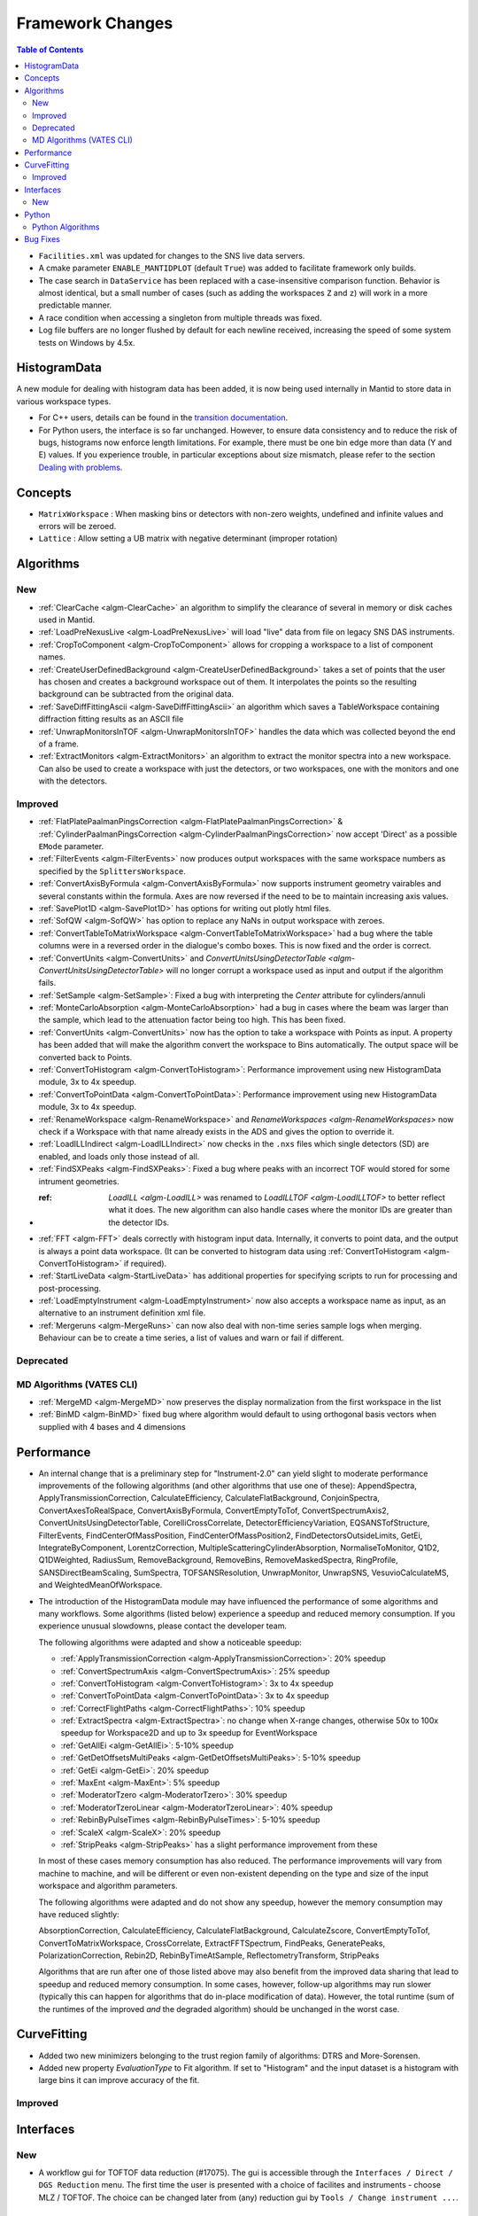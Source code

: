 =================
Framework Changes
=================

.. contents:: Table of Contents
   :local:

- ``Facilities.xml`` was updated for changes to the SNS live data servers.

- A cmake parameter ``ENABLE_MANTIDPLOT`` (default ``True``) was added to facilitate framework only builds.

- The case search in ``DataService`` has been replaced with a case-insensitive comparison function. Behavior
  is almost identical, but a small number of cases (such as adding the workspaces ``Z`` and ``z``) will work
  in a more predictable manner.

- A race condition when accessing a singleton from multiple threads was fixed.

- Log file buffers are no longer flushed by default for each newline received, increasing the speed of some system tests on Windows by 4.5x.

HistogramData
-------------

A new module for dealing with histogram data has been added, it is now being used internally in Mantid to store data in various workspace types.

- For C++ users, details can be found in the `transition documentation <http://docs.mantidproject.org/nightly/concepts/HistogramData.html>`_.
- For Python users, the interface is so far unchanged.
  However, to ensure data consistency and to reduce the risk of bugs, histograms now enforce length limitations. For example, there must be one bin edge more than data (Y and E) values.
  If you experience trouble, in particular exceptions about size mismatch, please refer to the section `Dealing with problems <http://docs.mantidproject.org/nightly/concepts/HistogramData.html#dealing-with-problems>`_.

Concepts
--------

- ``MatrixWorkspace`` : When masking bins or detectors with non-zero weights,
  undefined and infinite values and errors will be zeroed.
- ``Lattice`` : Allow setting a UB matrix with negative determinant (improper rotation)

Algorithms
----------

New
###

-  :ref:`ClearCache <algm-ClearCache>` an algorithm to simplify the clearance of several in memory or disk caches used in Mantid.

- :ref:`LoadPreNexusLive <algm-LoadPreNexusLive>` will load "live"
  data from file on legacy SNS DAS instruments.

- :ref:`CropToComponent <algm-CropToComponent>` allows for cropping a workspace to a list of component names.
- :ref:`CreateUserDefinedBackground <algm-CreateUserDefinedBackground>` takes a set of points
  that the user has chosen and creates a background workspace out of them. It interpolates the
  points so the resulting background can be subtracted from the original data.

- :ref:`SaveDiffFittingAscii <algm-SaveDiffFittingAscii>` an algorithm which saves a TableWorkspace containing
  diffraction fitting results as an ASCII file

- :ref:`UnwrapMonitorsInTOF <algm-UnwrapMonitorsInTOF>` handles the data which was collected beyond the end of a frame.

- :ref:`ExtractMonitors <algm-ExtractMonitors>` an algorithm to extract the monitor spectra into a new workspace. Can also be 
  used to create a workspace with just the detectors, or two workspaces, one with the monitors and one with the detectors.

Improved
########

- :ref:`FlatPlatePaalmanPingsCorrection <algm-FlatPlatePaalmanPingsCorrection>` & :ref:`CylinderPaalmanPingsCorrection <algm-CylinderPaalmanPingsCorrection>`
  now accept 'Direct' as a possible ``EMode`` parameter.

- :ref:`FilterEvents <algm-FilterEvents>` now produces output
  workspaces with the same workspace numbers as specified by the
  ``SplittersWorkspace``.
- :ref:`ConvertAxisByFormula <algm-ConvertAxisByFormula>` now supports instrument geometry vairables and several constants within the formula.  Axes are now reversed if the need to be to maintain increasing axis values.

- :ref:`SavePlot1D <algm-SavePlot1D>` has options for writing out
  plotly html files.

- :ref:`SofQW <algm-SofQW>` has option to replace any NaNs in output workspace
  with zeroes.

- :ref:`ConvertTableToMatrixWorkspace <algm-ConvertTableToMatrixWorkspace>`
  had a bug where the table columns were in a reversed order in the dialogue's combo boxes.
  This is now fixed and the order is correct.

- :ref:`ConvertUnits <algm-ConvertUnits>` and `ConvertUnitsUsingDetectorTable <algm-ConvertUnitsUsingDetectorTable>` will no longer corrupt a workspace used as input and output if the algorithm fails.

- :ref:`SetSample <algm-SetSample>`: Fixed a bug with interpreting the `Center` attribute for cylinders/annuli

- :ref:`MonteCarloAbsorption <algm-MonteCarloAbsorption>` had a bug in cases where the beam was larger than the
  sample, which lead to the attenuation factor being too high. This has been fixed.

- :ref:`ConvertUnits <algm-ConvertUnits>` now has the option to take a workspace with Points as input.
  A property has been added that will make the algorithm convert the workspace to Bins automatically. The output space will be converted back to Points.

- :ref:`ConvertToHistogram <algm-ConvertToHistogram>`: Performance improvement using new HistogramData module,
  3x to 4x speedup.

- :ref:`ConvertToPointData <algm-ConvertToPointData>`: Performance improvement using new HistogramData module,
  3x to 4x speedup.

- :ref:`RenameWorkspace <algm-RenameWorkspace>` and `RenameWorkspaces <algm-RenameWorkspaces>`
  now check if a Workspace with that name already exists in the ADS and gives
  the option to override it.

- :ref:`LoadILLIndirect <algm-LoadILLIndirect>` now checks in the ``.nxs`` files which single detectors (SD) are
  enabled, and loads only those instead of all.

- :ref:`FindSXPeaks <algm-FindSXPeaks>`: Fixed a bug where peaks with an incorrect TOF would stored for some intrument geometries.

- :ref: `LoadILL <algm-LoadILL>` was renamed to `LoadILLTOF <algm-LoadILLTOF>` to better reflect what it does. The new algorithm can also handle cases where the monitor IDs are greater than the detector IDs.

- :ref:`FFT <algm-FFT>` deals correctly with histogram input data. Internally, it converts to point data, and the output is always a point data workspace. (It can be converted to histogram data using :ref:`ConvertToHistogram <algm-ConvertToHistogram>` if required).

-  :ref:`StartLiveData <algm-StartLiveData>` has additional properties for specifying scripts to run for processing and post-processing.

- :ref:`LoadEmptyInstrument <algm-LoadEmptyInstrument>` now also accepts a workspace name as input, as an alternative to an instrument definition xml file.

- :ref:`Mergeruns <algm-MergeRuns>` can now also deal with non-time series sample logs when merging. Behaviour can be to create a time series, a list of values and warn or fail if different.

Deprecated
##########

MD Algorithms (VATES CLI)
#########################

- :ref:`MergeMD <algm-MergeMD>` now preserves the display normalization from the first workspace in the list

- :ref:`BinMD <algm-BinMD>` fixed bug where algorithm would default to using orthogonal basis vectors when supplied with 4 bases and 4 dimensions

Performance
-----------

- An internal change that is a preliminary step for "Instrument-2.0" can yield slight to moderate performance improvements of the following algorithms (and other algorithms that use one of these):
  AppendSpectra, ApplyTransmissionCorrection, CalculateEfficiency, CalculateFlatBackground, ConjoinSpectra, ConvertAxesToRealSpace, ConvertAxisByFormula, ConvertEmptyToTof, ConvertSpectrumAxis2, ConvertUnitsUsingDetectorTable, CorelliCrossCorrelate, DetectorEfficiencyVariation, EQSANSTofStructure, FilterEvents, FindCenterOfMassPosition, FindCenterOfMassPosition2, FindDetectorsOutsideLimits, GetEi, IntegrateByComponent, LorentzCorrection, MultipleScatteringCylinderAbsorption, NormaliseToMonitor, Q1D2, Q1DWeighted, RadiusSum, RemoveBackground, RemoveBins, RemoveMaskedSpectra, RingProfile, SANSDirectBeamScaling, SumSpectra, TOFSANSResolution, UnwrapMonitor, UnwrapSNS, VesuvioCalculateMS, and WeightedMeanOfWorkspace.

- The introduction of the HistogramData module may have influenced the performance of some algorithms and many workflows.
  Some algorithms (listed below) experience a speedup and reduced memory consumption.
  If you experience unusual slowdowns, please contact the developer team.

  The following algorithms were adapted and show a noticeable speedup:

  - :ref:`ApplyTransmissionCorrection <algm-ApplyTransmissionCorrection>`: 20% speedup
  - :ref:`ConvertSpectrumAxis <algm-ConvertSpectrumAxis>`: 25% speedup
  - :ref:`ConvertToHistogram <algm-ConvertToHistogram>`: 3x to 4x speedup
  - :ref:`ConvertToPointData <algm-ConvertToPointData>`: 3x to 4x speedup
  - :ref:`CorrectFlightPaths <algm-CorrectFlightPaths>`: 10% speedup
  - :ref:`ExtractSpectra <algm-ExtractSpectra>`: no change when X-range changes, otherwise 50x to 100x speedup for Workspace2D and up to 3x speedup for EventWorkspace
  - :ref:`GetAllEi <algm-GetAllEi>`: 5-10% speedup
  - :ref:`GetDetOffsetsMultiPeaks <algm-GetDetOffsetsMultiPeaks>`: 5-10% speedup
  - :ref:`GetEi <algm-GetEi>`: 20% speedup
  - :ref:`MaxEnt <algm-MaxEnt>`: 5% speedup
  - :ref:`ModeratorTzero <algm-ModeratorTzero>`: 30% speedup
  - :ref:`ModeratorTzeroLinear <algm-ModeratorTzeroLinear>`: 40% speedup
  - :ref:`RebinByPulseTimes <algm-RebinByPulseTimes>`: 5-10% speedup
  - :ref:`ScaleX <algm-ScaleX>`: 20% speedup 
  - :ref:`StripPeaks <algm-StripPeaks>` has a slight performance improvement from these

  In most of these cases memory consumption has also reduced.
  The performance improvements will vary from machine to machine, and will be different or even non-existent depending on the type and size of the input workspace and algorithm parameters.

  The following algorithms were adapted and do not show any speedup, however the memory consumption may have reduced slightly:

  AbsorptionCorrection, CalculateEfficiency, CalculateFlatBackground, CalculateZscore, ConvertEmptyToTof, ConvertToMatrixWorkspace, CrossCorrelate, ExtractFFTSpectrum, FindPeaks, GeneratePeaks, PolarizationCorrection, Rebin2D, RebinByTimeAtSample, ReflectometryTransform, StripPeaks

  Algorithms that are run after one of those listed above may also benefit from the improved data sharing that lead to speedup and reduced memory consumption.
  In some cases, however, follow-up algorithms may run slower (typically this can happen for algorithms that do in-place modification of data).
  However, the total runtime (sum of the runtimes of the improved *and* the degraded algorithm) should be unchanged in the worst case.


CurveFitting
------------

- Added two new minimizers belonging to the trust region family of algorithms: DTRS and More-Sorensen.
- Added new property `EvaluationType` to Fit algorithm. If set to "Histogram" and the input dataset 
  is a histogram with large bins it can improve accuracy of the fit.

Improved
########

Interfaces
----------

New
###

- A workflow gui for TOFTOF data reduction (#17075).
  The gui is accessible through the ``Interfaces / Direct / DGS Reduction`` menu.
  The first time the user is presented with a choice of facilites and instruments -
  choose MLZ / TOFTOF. The choice can be changed later from (any) reduction gui by
  ``Tools / Change instrument ...``.


Python
------

- :py:obj:`mantid.kernel.MaterialBuilder` has been exposed to python
  and :py:obj:`mantid.kernel.Material` has been modified to expose the
  individual atoms.
- :py:obj:`mantid.geometry.OrientedLattice` set U with determinant -1 exposed to python
- The setDisplayNormalization and setDisplayNormalizationHisto methods for MDEventWorkspaces are now exposed to Python
- Tube calibration now has ``saveCalibration`` and ``readCalibrationFile`` functions similar to ``savePeak`` and ``readPeakFile``.

Python Algorithms
#################

- New algorithm :ref:`SelectNexusFilesByMetadata <algm-SelectNexusFilesByMetadata>` provides quick filtering of nexus files based on criteria imposed on metadata.

Bug Fixes
---------
- Scripts generated from history including algorithms that added dynamic properties at run time (for example Fit, and Load) will not not include those dynamic properties in their script.  This means they will execute without warnings.
- Cloning a ``MultiDomainFunction``, or serializing to a string and recreating it, now preserves the domains.
- :ref:`EvaluateFunction <algm-EvaluateFunction>` now works from its dialog in the GUI as well as from a script
- :ref:`ConvertToMD <algm-ConvertToMD>` ConvertToMD will now work on powder diffraction samples stored .nxspe files. This is because if a Goniometer contains a NaN value it will report itself as undefined.

|

Full list of
`Framework <http://github.com/mantidproject/mantid/pulls?q=is%3Apr+milestone%3A%22Release+3.8%22+is%3Amerged+label%3A%22Component%3A+Framework%22>`__
and
`Python <http://github.com/mantidproject/mantid/pulls?q=is%3Apr+milestone%3A%22Release+3.8%22+is%3Amerged+label%3A%22Component%3A+Python%22>`__
changes on GitHub
